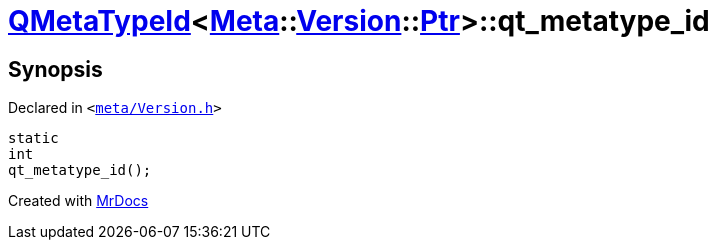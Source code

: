 [#QMetaTypeId-06-qt_metatype_id]
= xref:QMetaTypeId-06.adoc[QMetaTypeId]&lt;xref:Meta.adoc[Meta]::xref:Meta/Version.adoc[Version]::xref:Meta/Version/Ptr.adoc[Ptr]&gt;::qt&lowbar;metatype&lowbar;id
:relfileprefix: ../
:mrdocs:


== Synopsis

Declared in `&lt;https://github.com/PrismLauncher/PrismLauncher/blob/develop/launcher/meta/Version.h#L94[meta&sol;Version&period;h]&gt;`

[source,cpp,subs="verbatim,replacements,macros,-callouts"]
----
static
int
qt&lowbar;metatype&lowbar;id();
----



[.small]#Created with https://www.mrdocs.com[MrDocs]#
